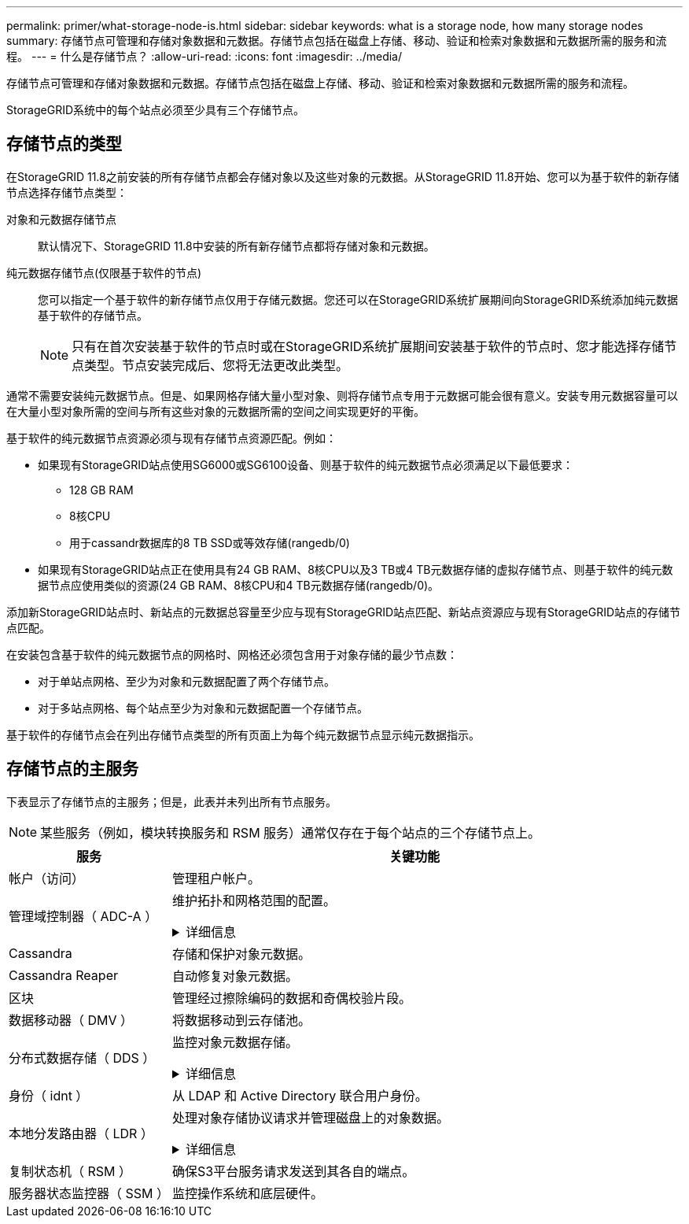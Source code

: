 ---
permalink: primer/what-storage-node-is.html 
sidebar: sidebar 
keywords: what is a storage node, how many storage nodes 
summary: 存储节点可管理和存储对象数据和元数据。存储节点包括在磁盘上存储、移动、验证和检索对象数据和元数据所需的服务和流程。 
---
= 什么是存储节点？
:allow-uri-read: 
:icons: font
:imagesdir: ../media/


[role="lead"]
存储节点可管理和存储对象数据和元数据。存储节点包括在磁盘上存储、移动、验证和检索对象数据和元数据所需的服务和流程。

StorageGRID系统中的每个站点必须至少具有三个存储节点。



== 存储节点的类型

在StorageGRID 11.8之前安装的所有存储节点都会存储对象以及这些对象的元数据。从StorageGRID 11.8开始、您可以为基于软件的新存储节点选择存储节点类型：

对象和元数据存储节点:: 默认情况下、StorageGRID 11.8中安装的所有新存储节点都将存储对象和元数据。
纯元数据存储节点(仅限基于软件的节点):: 您可以指定一个基于软件的新存储节点仅用于存储元数据。您还可以在StorageGRID系统扩展期间向StorageGRID系统添加纯元数据基于软件的存储节点。
+
--

NOTE: 只有在首次安装基于软件的节点时或在StorageGRID系统扩展期间安装基于软件的节点时、您才能选择存储节点类型。节点安装完成后、您将无法更改此类型。

--


通常不需要安装纯元数据节点。但是、如果网格存储大量小型对象、则将存储节点专用于元数据可能会很有意义。安装专用元数据容量可以在大量小型对象所需的空间与所有这些对象的元数据所需的空间之间实现更好的平衡。

基于软件的纯元数据节点资源必须与现有存储节点资源匹配。例如：

* 如果现有StorageGRID站点使用SG6000或SG6100设备、则基于软件的纯元数据节点必须满足以下最低要求：
+
** 128 GB RAM
** 8核CPU
** 用于cassandr数据库的8 TB SSD或等效存储(rangedb/0)


* 如果现有StorageGRID站点正在使用具有24 GB RAM、8核CPU以及3 TB或4 TB元数据存储的虚拟存储节点、则基于软件的纯元数据节点应使用类似的资源(24 GB RAM、8核CPU和4 TB元数据存储(rangedb/0)。


添加新StorageGRID站点时、新站点的元数据总容量至少应与现有StorageGRID站点匹配、新站点资源应与现有StorageGRID站点的存储节点匹配。

在安装包含基于软件的纯元数据节点的网格时、网格还必须包含用于对象存储的最少节点数：

* 对于单站点网格、至少为对象和元数据配置了两个存储节点。
* 对于多站点网格、每个站点至少为对象和元数据配置一个存储节点。


基于软件的存储节点会在列出存储节点类型的所有页面上为每个纯元数据节点显示纯元数据指示。



== 存储节点的主服务

下表显示了存储节点的主服务；但是，此表并未列出所有节点服务。


NOTE: 某些服务（例如，模块转换服务和 RSM 服务）通常仅存在于每个站点的三个存储节点上。

[cols="1a,3a"]
|===
| 服务 | 关键功能 


 a| 
帐户（访问）
 a| 
管理租户帐户。



 a| 
管理域控制器（ ADC-A ）
 a| 
维护拓扑和网格范围的配置。

.详细信息
[%collapsible]
====
管理域控制器（ ADC-A ）服务对网格节点及其彼此连接进行身份验证。ADC服务至少托管在一个站点的三个存储节点上。

此 ADA 服务可维护拓扑信息，包括服务的位置和可用性。当网格节点需要来自另一个网格节点的信息或由另一个网格节点执行操作时，它会联系一个模数转换器服务来查找处理其请求的最佳网格节点。此外、ADC服务会保留StorageGRID部署配置包的副本、从而允许任何网格节点检索当前配置信息。

为了便于分布式和孤岛式操作，每个 StorageGRID 服务会将证书，配置包以及有关服务和拓扑的信息与系统中的其他 ADE 服务进行同步。

通常，所有网格节点都会至少与一个 ADC 服务保持连接。这样可以确保网格节点始终访问最新信息。当网格节点连接时、它们会缓存其他网格节点的证书、从而使系统即使在ADC服务不可用的情况下也能继续使用已知的网格节点。新的网格节点只能通过使用模数转换器服务建立连接。

通过每个网格节点的连接，可以使此 ADA 服务收集拓扑信息。此网格节点信息包括 CPU 负载，可用磁盘空间（如果有存储），支持的服务以及网格节点的站点 ID 。其他服务则通过拓扑查询向此类服务请求拓扑信息。对于从 StorageGRID 系统收到的最新信息，此 ADA 服务会对每个查询做出响应。

====


 a| 
Cassandra
 a| 
存储和保护对象元数据。



 a| 
Cassandra Reaper
 a| 
自动修复对象元数据。



 a| 
区块
 a| 
管理经过擦除编码的数据和奇偶校验片段。



 a| 
数据移动器（ DMV ）
 a| 
将数据移动到云存储池。



 a| 
分布式数据存储（ DDS ）
 a| 
监控对象元数据存储。

.详细信息
[%collapsible]
====
每个存储节点都包含分布式数据存储(DDS)服务。此服务与cassanda数据库连接、对存储在StorageGRID系统中的对象元数据执行后台任务。

DDS 服务可跟踪载入到 StorageGRID 系统中的对象总数，以及通过每个系统支持的接口（ S3 或 Swift ）载入的对象总数。

====


 a| 
身份（ idnt ）
 a| 
从 LDAP 和 Active Directory 联合用户身份。



 a| 
本地分发路由器（ LDR ）
 a| 
处理对象存储协议请求并管理磁盘上的对象数据。

.详细信息
[%collapsible]
====
每个存储节点都包含本地分发路由器(LDR)服务。此服务负责处理内容传输功能、包括数据存储、路由和请求处理。LDR服务通过处理数据传输负载和数据流量功能来完成StorageGRID 系统的大部分艰苦工作。

LDR 服务可处理以下任务：

* 查询
* 信息生命周期管理（ ILM ）活动
* 对象删除
* 对象数据存储
* 从其他 LDR 服务（存储节点）传输对象数据
* 数据存储管理
* 协议接口（ S3 和 Swift ）


LDR服务还会将每个S3和Swift对象映射到其唯一UUID。

对象存储:: LDR 服务的底层数据存储分为固定数量的对象存储（也称为存储卷）。每个对象存储都是一个单独的挂载点。
+
--
存储在存储节点中的对象使用从 0000 到 002F 的十六进制数字进行标识，该数字称为卷 ID 。在第一个对象存储（卷 0 ）中预留空间用于 Cassandra 数据库中的对象元数据；该卷上的任何剩余空间用于对象数据。所有其他对象存储仅用于对象数据，其中包括复制的副本和经过纠删编码的片段。

为了确保复制的副本的空间使用量均匀，给定对象的对象数据会根据可用存储空间存储到一个对象存储中。当对象存储填满容量时、其余对象存储将继续存储对象、直到存储节点上没有更多空间为止。

--
元数据保护:: StorageGRID 将对象元数据存储在与 LDR 服务连接的 Cassandra 数据库中。
+
--
为了确保冗余并防止丢失，每个站点维护三个对象元数据副本。此复制不可配置，并且会自动执行。有关详细信息，请参见 link:../admin/managing-object-metadata-storage.html["管理对象元数据存储"]。

--


====


 a| 
复制状态机（ RSM ）
 a| 
确保S3平台服务请求发送到其各自的端点。



 a| 
服务器状态监控器（ SSM ）
 a| 
监控操作系统和底层硬件。

|===